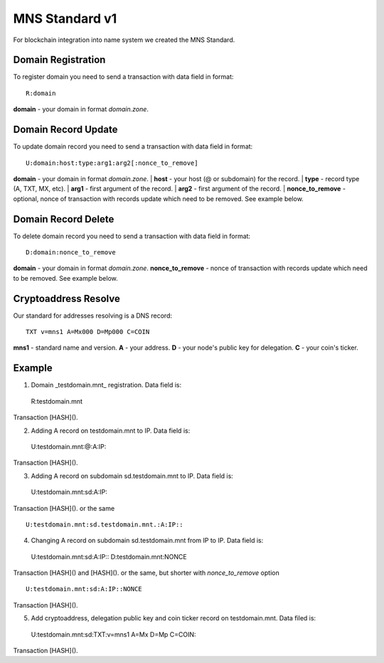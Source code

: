 MNS Standard v1
========

For blockchain integration into name system we created the MNS Standard.

Domain Registration
--------

To register domain you need to send a transaction with data field in format::
    
  R:domain
**domain** - your domain in format *domain.zone*.

Domain Record Update
--------

To update domain record you need to send a transaction with data field in format::

  U:domain:host:type:arg1:arg2[:nonce_to_remove]

**domain** - your domain in format *domain.zone*.
| **host** - your host (@ or subdomain) for the record.
| **type** - record type (A, TXT, MX, etc).
| **arg1** - first argument of the record.
| **arg2** - first argument of the record.
| **nonce_to_remove** - optional, nonce of transaction with records update which need to be removed. See example below.

Domain Record Delete
--------

To delete domain record you need to send a transaction with data field in format::

  D:domain:nonce_to_remove

**domain** - your domain in format *domain.zone*.
**nonce_to_remove** - nonce of transaction with records update which need to be removed. See example below.

Cryptoaddress Resolve
--------

Our standard for addresses resolving is a DNS record::

  TXT v=mns1 A=Mx000 D=Mp000 C=COIN

**mns1** - standard name and version.
**A** - your address.
**D** - your node's public key for delegation.
**C** - your coin's ticker.

Example
--------

1. Domain _testdomain.mnt_ registration. Data field is::

  R:testdomain.mnt
Transaction [HASH]().

2. Adding A record on testdomain.mnt to IP. Data field is::
  
  U:testdomain.mnt:@:A:IP::
Transaction [HASH]().

3. Adding A record on subdomain sd.testdomain.mnt to IP. Data field is::
  
  U:testdomain.mnt:sd:A:IP::
Transaction [HASH]().
or the same
::

  U:testdomain.mnt:sd.testdomain.mnt.:A:IP::

4. Changing A record on subdomain sd.testdomain.mnt from IP to IP. Data field is::
  
  U:testdomain.mnt:sd:A:IP::
  D:testdomain.mnt:NONCE
Transaction [HASH]() and [HASH]().
or the same, but shorter with *nonce_to_remove* option
::

  U:testdomain.mnt:sd:A:IP::NONCE
Transaction [HASH]().

5. Add cryptoaddress, delegation public key and coin ticker record on testdomain.mnt. Data filed is::

  U:testdomain.mnt:sd:TXT:v=mns1 A=Mx D=Mp C=COIN::
Transaction [HASH]().
